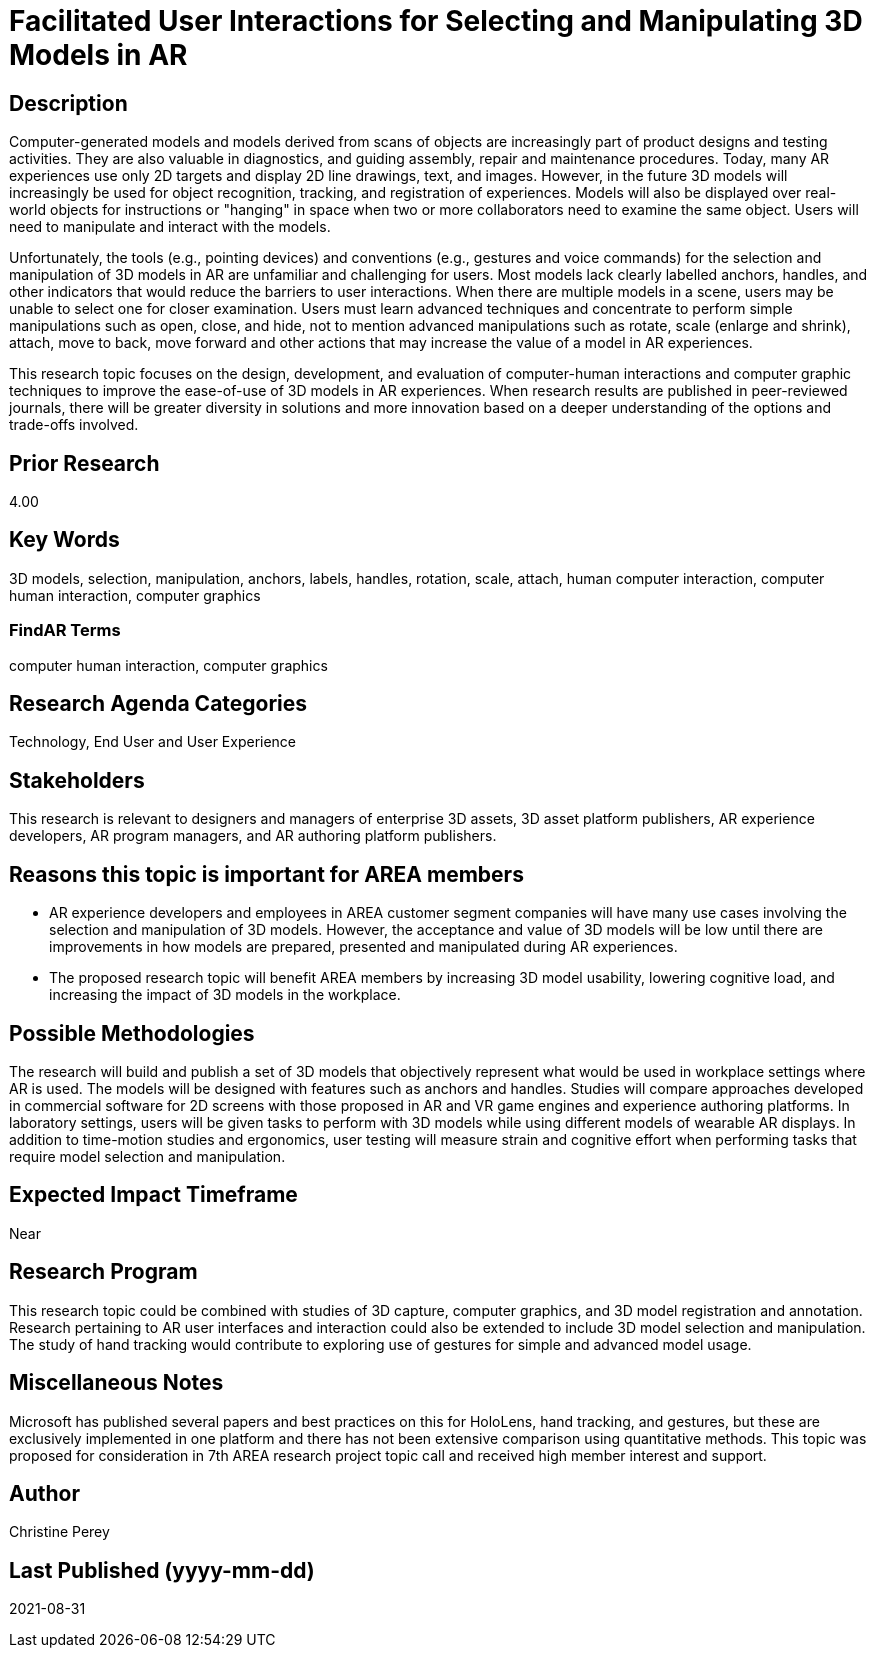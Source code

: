 [[ra-Einteraction5-modelmanipulation]]

# Facilitated User Interactions for Selecting and Manipulating 3D Models in AR

## Description
Computer-generated models and models derived from scans of objects are increasingly part of product designs and testing activities. They are also valuable in diagnostics, and guiding assembly, repair and maintenance procedures. Today, many AR experiences use only 2D targets and display 2D line drawings, text, and images. However, in the future 3D models will increasingly be used for object recognition, tracking, and registration of experiences. Models will also be displayed over real-world objects for instructions or "hanging" in space when two or more collaborators need to examine the same object. Users will need to manipulate and interact with the models.

Unfortunately, the tools (e.g., pointing devices) and conventions (e.g., gestures and voice commands) for the selection and manipulation of 3D models in AR are unfamiliar and challenging for users. Most models lack clearly labelled anchors, handles, and other indicators that would reduce the barriers to user interactions. When there are multiple models in a scene, users may be unable to select one for closer examination. Users must learn advanced techniques and concentrate to perform simple manipulations such as open, close, and hide, not to mention advanced manipulations such as rotate, scale (enlarge and shrink), attach, move to back, move forward and other actions that may increase the value of a model in AR experiences.

This research topic focuses on the design, development, and evaluation of computer-human interactions and computer graphic techniques to improve the ease-of-use of 3D models in AR experiences. When research results are published in peer-reviewed journals, there will be greater diversity in solutions and more innovation based on a deeper understanding of the options and trade-offs involved.

## Prior Research
4.00

## Key Words
3D models, selection, manipulation, anchors, labels, handles, rotation, scale, attach, human computer interaction, computer human interaction, computer graphics

### FindAR Terms
computer human interaction, computer graphics

## Research Agenda Categories
Technology, End User and User Experience

## Stakeholders
This research is relevant to designers and managers of enterprise 3D assets, 3D asset platform publishers, AR experience developers, AR program managers, and AR authoring platform publishers.

## Reasons this topic is important for AREA members
- AR experience developers and employees in AREA customer segment companies will have many use cases involving the selection and manipulation of 3D models. However, the acceptance and value of 3D models will be low until there are improvements in how models are prepared, presented and manipulated during AR experiences.
- The proposed research topic will benefit AREA members by increasing 3D model usability, lowering cognitive load, and increasing the impact of 3D models in the workplace.

## Possible Methodologies
The research will build and publish a set of 3D models that objectively represent what would be used in workplace settings where AR is used. The models will be designed with features such as anchors and handles. Studies will compare approaches developed in commercial software for 2D screens with those proposed in AR and VR game engines and experience authoring platforms. In laboratory settings, users will be given tasks to perform with 3D models while using different models of wearable AR displays. In addition to time-motion studies and ergonomics, user testing will measure strain and cognitive effort when performing tasks that require model selection and manipulation.

## Expected Impact Timeframe
Near

## Research Program
This research topic could be combined with studies of 3D capture, computer graphics, and 3D model registration and annotation. Research pertaining to AR user interfaces and interaction could also be extended to include 3D model selection and manipulation. The study of hand tracking would contribute to exploring use of gestures for simple and advanced model usage.

## Miscellaneous Notes
Microsoft has published several papers and best practices on this for HoloLens, hand tracking, and gestures, but these are exclusively implemented in one platform and there has not been extensive comparison using quantitative methods. This topic was proposed for consideration in 7th AREA research project topic call and received high member interest and support.

## Author
Christine Perey

## Last Published (yyyy-mm-dd)
2021-08-31
